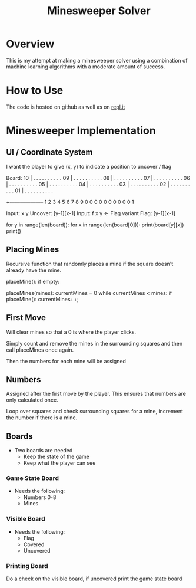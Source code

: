#+TITLE: Minesweeper Solver


* Overview
This is my attempt at making a minesweeper solver using a combination of machine learning algorithms with a moderate amount of success.
* How to Use
The code is hosted on github as well as on [[][repl.it]]


* Minesweeper Implementation
** UI / Coordinate System
I want the player to give (x, y) to indicate a position to uncover / flag


Board:
10 | . . . . . . . . . .
09 | . . . . . . . . . .
08 | . . . . . . . . . .
07 | . . . . . . . . . .
06 | . . . . . . . . . .
05 | . . . . . . . . . .
04 | . . . . . . . . . .
03 | . . . . . . . . . .
02 | . . . . . . . . . .
01 | . . . . . . . . . .
   +--------------------
     1 2 3 4 5 6 7 8 9 0
     0 0 0 0 0 0 0 0 0 1

Input: x y
Uncover: [y-1][x-1]
Input: f x y  <- Flag variant
Flag: [y-1][x-1]

for y in range(len(board)):
    for x in range(len(board[0])):
        print(board[y][x])
    print()
** Placing Mines
Recursive function that randomly places a mine if the square doesn't already have the mine.

placeMine():
    if empty:


placeMines(mines):
    currentMines = 0
    while currentMines < mines:
        if placeMine():
            currentMines++;
** First Move
Will clear mines so that a 0 is where the player clicks.

Simply count and remove the mines in the surrounding squares and then call placeMines once again.

Then the numbers for each mine will be assigned

** Numbers
Assigned after the first move by the player. This ensures that numbers are only calculated once.

Loop over squares and check surrounding squares for a mine, increment the number if there is a mine.
** Boards
- Two boards are needed
  + Keep the state of the game
  + Keep what the player can see
*** Game State Board
- Needs the following:
  + Numbers 0-8
  + Mines
*** Visible Board
- Needs the following:
  + Flag
  + Covered
  + Uncovered
*** Printing Board
Do a check on the visible board, if uncovered print the game state board
